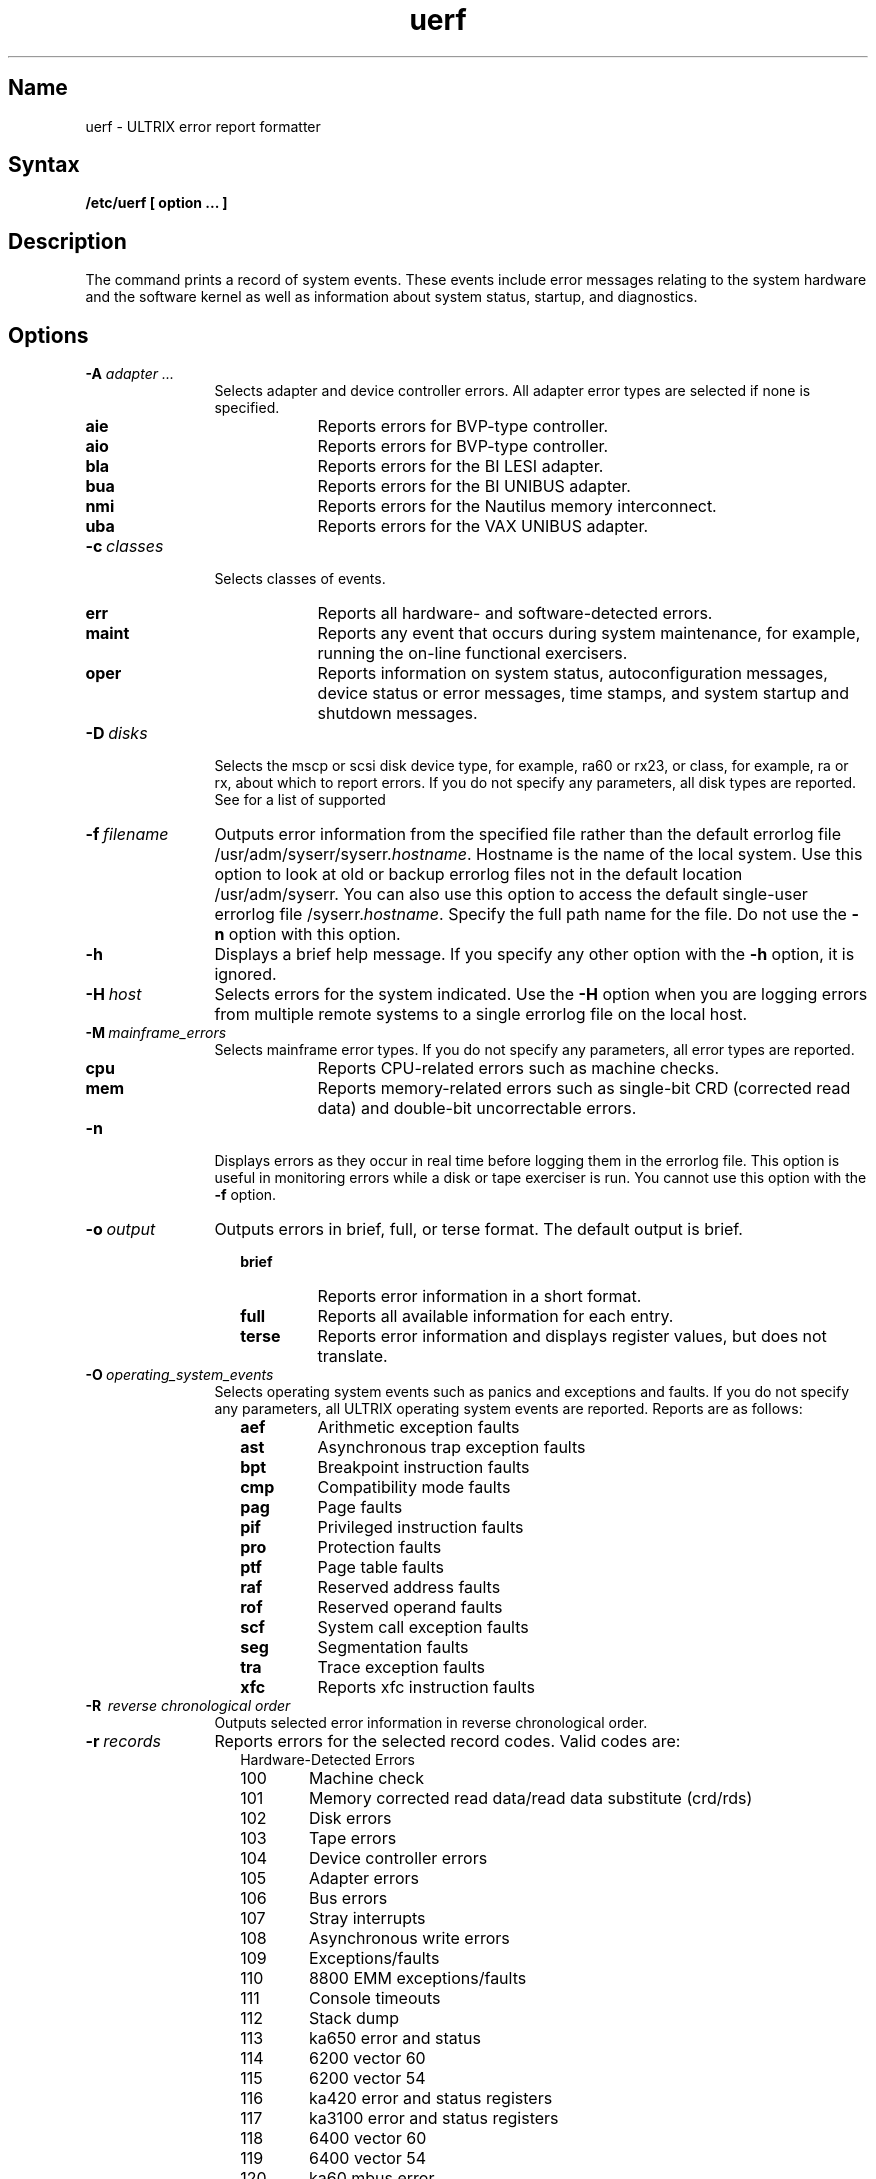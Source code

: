 .\" SCCSID: @(#)uerf.8 @(#)uerf.8	8.2     1/15/91 	
.TH uerf 8
.SH Name
uerf \- ULTRIX error report formatter  
.SH Syntax
.B /etc/uerf [ option ... ]
.SH Description
.NXR "uerf command"
.NXR "error report formatter"
The 
.PN uerf
command prints a record of system events.  
These events include error messages relating to the system hardware 
and the software kernel as
well as information about system status, startup, and diagnostics.
.SH Options
.IP "\fB-A \fIadapter ...\fR" 12
Selects adapter and device controller errors.  
All adapter error types are selected if none is specified. 
.RS 14 
.IP "\fBaie\fR" 7
Reports errors for BVP-type controller.
.IP "\fBaio\fR"
Reports errors for BVP-type controller.
.IP "\fBbla\fR"
Reports errors for the BI LESI adapter.
.IP "\fBbua\fR"
Reports errors for the BI UNIBUS adapter.
.IP "\fBnmi\fR"
Reports errors for the Nautilus memory interconnect.
.IP "\fBuba\fR"
Reports errors for the VAX UNIBUS adapter.
.RE
.IP "\fB-c\fI\ classes\fR" 12
Selects classes of events.  
.RS 14 
.IP \fBerr\fR 7
Reports all hardware- and software-detected errors. 
.IP \fBmaint\fR 
Reports any event that occurs during system maintenance, for
example, running the on-line functional exercisers.
.IP \fBoper\fR 
Reports information on system status, autoconfiguration messages,
device status or error messages, time stamps, and system startup and
shutdown messages.
.RE
.IP "\fB-D\fI\ disks\fR" 12
Selects the mscp or scsi disk device type, for example, ra60 or rx23, or class, for
example, ra or rx, about which to report errors.  If you do not specify any
parameters, all disk types are reported.  See
.MS ra 4 
for a list of supported
.IP "\fB-f\fI\ filename\fR"
Outputs error information from the specified file rather than the
default errorlog file 
/usr/adm/syserr/syserr.\fIhostname\fR.
Hostname is the name of the local system.  Use this option to look at
old or backup errorlog files not in the default location 
/usr/adm/syserr. 
You can also use this option to access the default single-user errorlog
file 
/syserr.\fIhostname\fR.
Specify the full path name for the file.  Do not use the 
.B \-n 
option with this option.
.IP \fB-h\fR
Displays a brief help message.  If you specify any other option
with the 
.B \-h
option, it is ignored. 
.IP \fB-H\fI\ host\fR
Selects errors for the system indicated.  Use the 
.B \-H 
option when you are logging errors from multiple remote systems to a
single errorlog file on the local host.
.IP "\fB-M\fI\ mainframe_errors\fR"
Selects mainframe error types.  If you do not specify any parameters,
all error types are reported.
.RS 14 
.IP \fBcpu\fR 7
Reports CPU-related errors such as machine checks.
.IP \fBmem\fR 
Reports memory-related errors such as single-bit CRD (corrected read
data) and double-bit uncorrectable errors.
.RE
.IP \fB-n\fR 12
Displays errors as they occur in real time before logging them
in the errorlog file.  This option is useful in monitoring errors 
while a disk or tape exerciser is run.  You cannot use this option 
with the \fB\-f\fR option.
.IP "\fB-o\fI\ output\fR"
Outputs errors in brief, full, or terse format.  The default
output is brief.
.RS 14 
.IP \fBbrief\fR 7
Reports error information in a short format.
.IP \fBfull\fR
Reports all available information for each entry.
.IP \fBterse\fR 
Reports error information and displays register values, but does not
translate.
.RE
.IP "\fB-O\fI\ operating_system_events\fR" 12
Selects operating system events such as panics and exceptions and
faults.  If you do not specify any parameters, all ULTRIX operating
system events are reported. Reports are as follows:
.PD 0
.RS 14 
.IP \fBaef\fR 7 
Arithmetic exception faults
.IP \fBast\fR 
Asynchronous trap exception faults
.IP \fBbpt\fR 
Breakpoint instruction faults
.IP \fBcmp\fR 
Compatibility mode faults
.IP \fBpag\fR 
Page faults
.IP \fBpif\fR 
Privileged instruction faults
.IP \fBpro\fR 
Protection faults
.IP \fBptf\fR 
Page table faults
.IP \fBraf\fR 
Reserved address faults
.IP \fBrof\fR 
Reserved operand faults
.IP \fBscf\fR 
System call exception faults
.IP \fBseg\fR 
Segmentation faults
.IP \fBtra\fR 
Trace exception faults
.IP \fBxfc\fR  
Reports xfc instruction faults
.PD
.RE
.IP "\fB-R \fI\ reverse chronological order\fR" 12
Outputs selected error information in reverse chronological
order.
.IP "\fB-r\fI\ records\fR" 
Reports errors for the selected record codes.  Valid codes
are: 
.PD 0
.sp
.RS 14
.IP "Hardware-Detected Errors" 6 
.sp
.IP 100
Machine check 
.IP 101
Memory corrected read data/read data substitute (crd/rds) 
.IP 102
Disk errors 
.IP 103
Tape errors 
.IP 104
Device controller errors 
.IP 105
Adapter errors
.IP 106
Bus errors
.IP 107
Stray interrupts 
.IP 108
Asynchronous write errors 
.IP 109
Exceptions/faults 
.IP 110
8800 EMM exceptions/faults 
.IP 111
Console timeouts 
.IP 112
Stack dump
.IP 113
ka650 error and status
.IP 114
6200 vector 60
.IP 115
6200 vector 54
.IP 116
ka420 error and status registers
.IP 117
ka3100 error and status registers
.IP 118
6400 vector 60
.IP 119
6400 vector 54
.IP 120
ka60 mbus error
.IP 121
ka60 error and status registers
.IP 130
General Error and status registers
.IP 131
General Interrupt 60 errors 
.IP 132
General Interrupt 54 errors
.IP 133
v9000 syndrome error
.IP 134
v9000 Keep Alive Failure
.IP 135
v9000 clock error entry
.IP 136
v9000 scan entry
.IP 137
v9000 configuration entry
.IP 138
Vector Entry
.IP 200
Panics (bug checks) 
.IP 201
ci ppd info
.IP 202
scs events
.sp 
.IP "Informational ASCII Messages"
.sp 
.IP 250
Informational 
.IP 251
8600/8650 snapshot taken 
.sp 
.IP "Operational Messages"
.sp 
.IP 300
Start up 
.IP 301
Shutdown
.IP 310
Time change 
.IP 350
Diagnostic information 
.IP 351
Repair information
.PD
.RE
.IP "\fB-s\fI\ sequence_numbers\fR" 12
Reports errors for selected sequence numbers.  When used by
itself, this option will give all records with specified sequence
numbers in the file.
.IP \-S
Produces a summary report of selected events.
.IP "\fB-t\fI\ time_range\fR"
Selects errors for the specified time range.  Without the
.B \-t 
option, the 
.PN uerf 
command processes the errorlog file from beginning to end.  A
start date or time or an end date or time must be specified with the 
\fB\-t\fR option.  
For partial entries, the default date is the current date, the default
start time is 00:00:00, and the default end time is 23:59:59.
The format is as follows:
.IP
.B uerf \-t 
s:dd-mmm-yyyy,hh:mm:ss e:dd-mmm-yyyy,hh:mm:ss
.IP
Where:
.PD 0
.RS 14 
.IP \fBs\fR 7 
Specifies the start date and time   
.IP \fBe\fR 
Specifies the end date and time
.IP \fBdd\fR 
Day 
.IP \fBmmm\fR 
Month
.IP \fByyyy\fR 
Year
.IP \fBhh\fR 
Hour
.IP \fBmm\fR 
Minute
.IP \fBss\fR 
Second
.PD
.RE
.IP "\fB-T\fI\ tapes\fR" 12
Selects the tmscp or scsi tape types (tk50 or tz30, for example) or class (tk
or tz, for example)
for which to report errors.  If you do not specify any parameters,
all tape types are reported.  See 
.MS tms 4
for a list of supported tmscp tape types. 
.IP "\fB-u\fI\ unit number\fR" 12
Selects records by unit number. This option can be used with 
.B \-D and/or 
.B \-T option.
.IP \fB-x\fR
Excludes specified selection options from the report, whether they
appear before or after the 
. \-x 
option.  This option does not affect the 
\fB\-f, \-h, \-H, \-n, \-o, \-R, \-t\fR 
options.
.IP \fB-Z\fR
Displays the entry in hex format.
.SH Restrictions
.NXR "uerf command" "restricted"
The
.PN uerf
command uses the data files uerf.bin, uerf.hlp, and uerf.err.
The uerf.bin file is the event information data base, the uerf.hlp
file is the help file, and the uerf.err file is the error message
file.
.PP
The 
.PN uerf
command searches for the 
.PN uerf
data files as follows:
.RS 5
.IP 1. 4
If 
.PN uerf
is invoked with a full pathname, the
.PN uerf
first checks that directory for the
.PN uerf
data files.
.IP 2. 
Then the 
.PN /etc 
directory is checked.
.IP 3. 
And finally, directories specified in the Shell PATH environment variable
are checked.
.RE
.PP
The 
.PN uerf
command outputs the contents of the errorlog file in the
directory specified in 
.PN /etc/elcsd.conf .  
To report on any other errorlog file, such as the single-user 
errorlog file, you must use 
.PN uerf
with the 
.B \-f 
option. 
.PP
Do not specify any other option with the 
.B \-h
option.
.PP
You cannot use the 
.B \-n 
option and the 
.B \-f
option together. 
.PP
Some hardware and system-related errors are logged as ASCII
informational messages, for example, MASSBUS device errors and UNIBUS
communication device errors.  Use the 
.B \-r 
option with record type 250 to output these errors.
.SH Examples
The following example produces a report containing all uba and
nmi errors:
.EX
uerf \-A uba,nmi
.EE
.PP
The following example produces a report containing all error
events excluding logged operating system errors and 
operator and maintenance class errors:
.EX
uerf -O -x -c oper,maint
.EE
.PP
The following example produces an error report from the named file:
.EX
uerf -f /usr/adm/syslog/olderrorfile
.EE
.PP
The following examples show how to produce error reports for
specific record codes:
.EX
uerf -r 100,102

uerf -r 100-109
.EE
.PP 
The following examples show how to produce error reports using
the \-t option.  This example lists all errors between 
10:47 a.m. on April 13, 1986 and 5:30 p.m. on April 20, 1986.
.EX
uerf -t s:13-apr-1986,10:47:00 e:20-apr-1986,17:30:00
.EE
The following example produces an error report for all logged
errors on the current day and year, which starts at 1:20 p.m. 
and ends at the current time.
.EX
uerf -t s:13:20
.EE
.PP
The next example produces an error report for all logged errors
and displays it in reverse chronological order, starting with
the current date and time.
.EX
uerf -R
.EE
.SH Files
.TP 37 
.PN /usr/adm/syserr/syserr.\fIsystem name\fR
multiuser default errorlog file
.TP 
.PN /etc/uerf.err
uerf error message file
.TP
/etc/uerf.hlp
uerf help file
.TP
.PN /etc/uerf.bin
event information data base file
.SH See Also
elcsd.conf(5), elcsd(8), eli(8)
.br
\fIGuide to the Error Logger\fP
